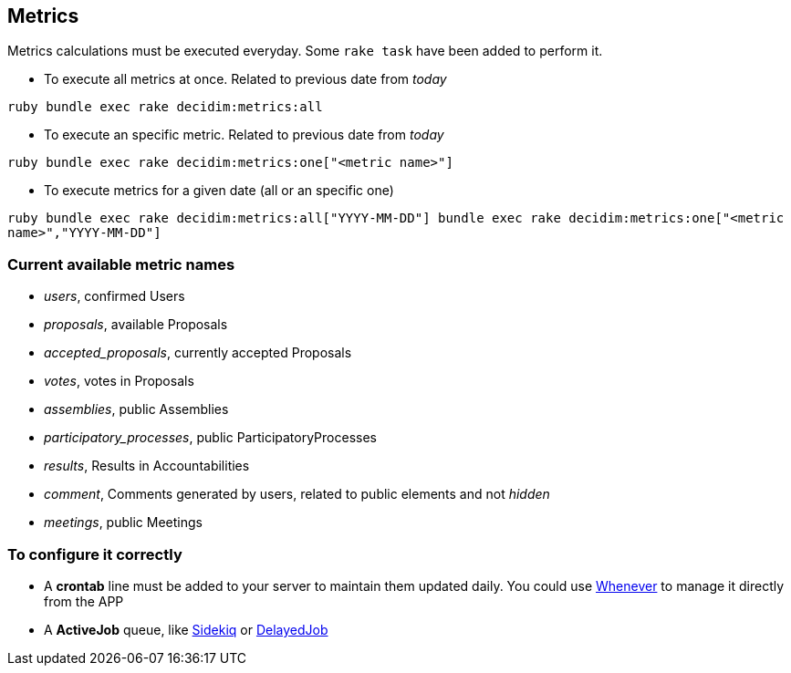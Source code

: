 [[metrics]]
Metrics
-------

Metrics calculations must be executed everyday. Some `rake task` have
been added to perform it.

* To execute all metrics at once. Related to previous date from _today_

`ruby   bundle exec rake decidim:metrics:all`

* To execute an specific metric. Related to previous date from _today_

`ruby   bundle exec rake decidim:metrics:one["<metric name>"]`

* To execute metrics for a given date (all or an specific one)

`ruby   bundle exec rake decidim:metrics:all["YYYY-MM-DD"]   bundle exec rake decidim:metrics:one["<metric name>","YYYY-MM-DD"]`

[[current-available-metric-names]]
Current available metric names
~~~~~~~~~~~~~~~~~~~~~~~~~~~~~~

* _users_, confirmed Users
* _proposals_, available Proposals
* _accepted_proposals_, currently accepted Proposals
* _votes_, votes in Proposals
* _assemblies_, public Assemblies
* _participatory_processes_, public ParticipatoryProcesses
* _results_, Results in Accountabilities
* _comment_, Comments generated by users, related to public elements and
not _hidden_
* _meetings_, public Meetings

[[to-configure-it-correctly]]
To configure it correctly
~~~~~~~~~~~~~~~~~~~~~~~~~

* A *crontab* line must be added to your server to maintain them updated
daily. You could use https://github.com/javan/whenever[Whenever] to
manage it directly from the APP
* A *ActiveJob* queue, like https://github.com/mperham/sidekiq[Sidekiq]
or https://github.com/collectiveidea/delayed_job/[DelayedJob]
